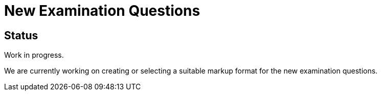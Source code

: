= New Examination Questions


== Status

Work in progress.

We are currently working on creating or selecting a suitable markup format for the new examination questions.